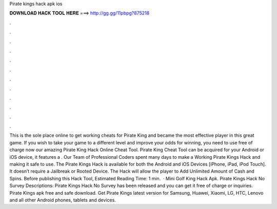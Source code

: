 Pirate kings hack apk ios

𝐃𝐎𝐖𝐍𝐋𝐎𝐀𝐃 𝐇𝐀𝐂𝐊 𝐓𝐎𝐎𝐋 𝐇𝐄𝐑𝐄 ===> http://gg.gg/11pbpg?875218

.

.

.

.

.

.

.

.

.

.

.

.

This is the sole place online to get working cheats for Pirate King and became the most effective player in this great game. If you wish to take your game to a different level and improve your odds for winning, you need to use free of charge now our amazing Pirate King Hack Online Cheat Tool. Pirate King Cheat Tool can be acquired for your Android or iOS device, it features a . Our Team of Professional Coders spent many days to make a Working Pirate Kings Hack and making it safe to use. The Pirate Kings Hack is available for both the Android and iOS Devices [iPhone, iPad, iPod Touch]. It doesn’t require a Jailbreak or Rooted Device. The Hack will allow the player to Add Unlimited Amount of Cash and Spins. Before publishing this Hack Tool, Estimated Reading Time: 1 min.  · Mini Golf King Hack Apk. Pirate Kings Hack No Survey Descriptions: Pirate Kings Hack No Survey has been released and you can get it free of charge or inquiries. Pirate Kings apk free and safe download. Get Pirate Kings latest version for Samsung, Huawei, Xiaomi, LG, HTC, Lenovo and all other Android phones, tablets and devices.